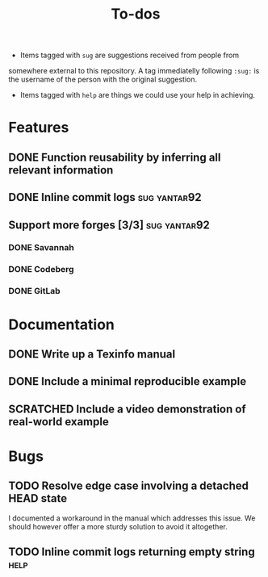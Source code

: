 #+TITLE: To-dos
#+TODO: TODO(t) DOING(-) | DONE(d) SCRATCHED(s)
#+TAGS: sug(s) help(h)
#+OPTIONS: toc:nil
#+HTML_HEAD_EXTRA: <link rel="stylesheet" href="https://grtcdr.tn/css/indent.css">

- Items tagged with =sug= are suggestions received from people from
somewhere external to this repository. A tag immediatelly following
=:sug:= is the username of the person with the original suggestion.
- Items tagged with =help= are things we could use your help in
  achieving.

* Features
** DONE Function reusability by inferring all relevant information
** DONE Inline commit logs                                    :sug:yantar92:
** Support more forges [3/3]                                  :sug:yantar92:
*** DONE Savannah
*** DONE Codeberg
*** DONE GitLab
* Documentation
** DONE Write up a Texinfo manual
** DONE Include a minimal reproducible example
** SCRATCHED Include a video demonstration of real-world example
* Bugs
** TODO Resolve edge case involving a detached HEAD state
I documented a workaround in the manual which addresses this issue. We
should however offer a more sturdy solution to avoid it altogether.
** TODO Inline commit logs returning empty string                     :help:
